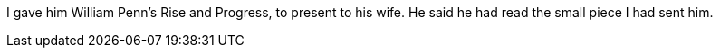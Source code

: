 I gave him William Penn`'s [.book-title]#Rise and Progress,# to present to his wife.
He said he had read the small piece I had sent him.
